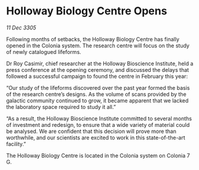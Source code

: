 * Holloway Biology Centre Opens

/11 Dec 3305/

Following months of setbacks, the Holloway Biology Centre has finally opened in the Colonia system. The research centre will focus on the study of newly catalogued lifeforms. 

Dr Roy Casimir, chief researcher at the Holloway Bioscience Institute, held a press conference at the opening ceremony, and discussed the delays that followed a successful campaign to found the centre in February this year: 

“Our study of the lifeforms discovered over the past year formed the basis of the research centre’s designs. As the volume of scans provided by the galactic community continued to grow, it became apparent that we lacked the laboratory space required to study it all.”  

“As a result, the Holloway Bioscience Institute committed to several months of investment and redesign, to ensure that a wide variety of material could be analysed. We are confident that this decision will prove more than worthwhile, and our scientists are excited to work in this state-of-the-art facility.” 

The Holloway Biology Centre is located in the Colonia system on Colonia 7 G.